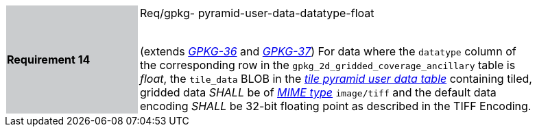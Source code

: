 [width="90%",cols="2,6"]
|===
|*Requirement 14* {set:cellbgcolor:#CACCCE}| Req/gpkg- pyramid-user-data-datatype-float +
 +

(extends http://www.geopackage.org/spec/#r36[_GPKG-36_] and http://www.geopackage.org/spec/#r37[_GPKG-37_]) For data where the `datatype` column of the corresponding row in the `gpkg_2d_gridded_coverage_ancillary` table is _float_, the `tile_data` BLOB in the http://www.geopackage.org/spec/#tiles_user_tables[_tile pyramid user data table_] containing tiled, gridded data _SHALL_ be of http://www.ietf.org/rfc/rfc2046.txt[_MIME type_] `image/tiff` and the default data encoding _SHALL_ be 32-bit floating point as described in the TIFF Encoding. {set:cellbgcolor:#FFFFFF}
|===
